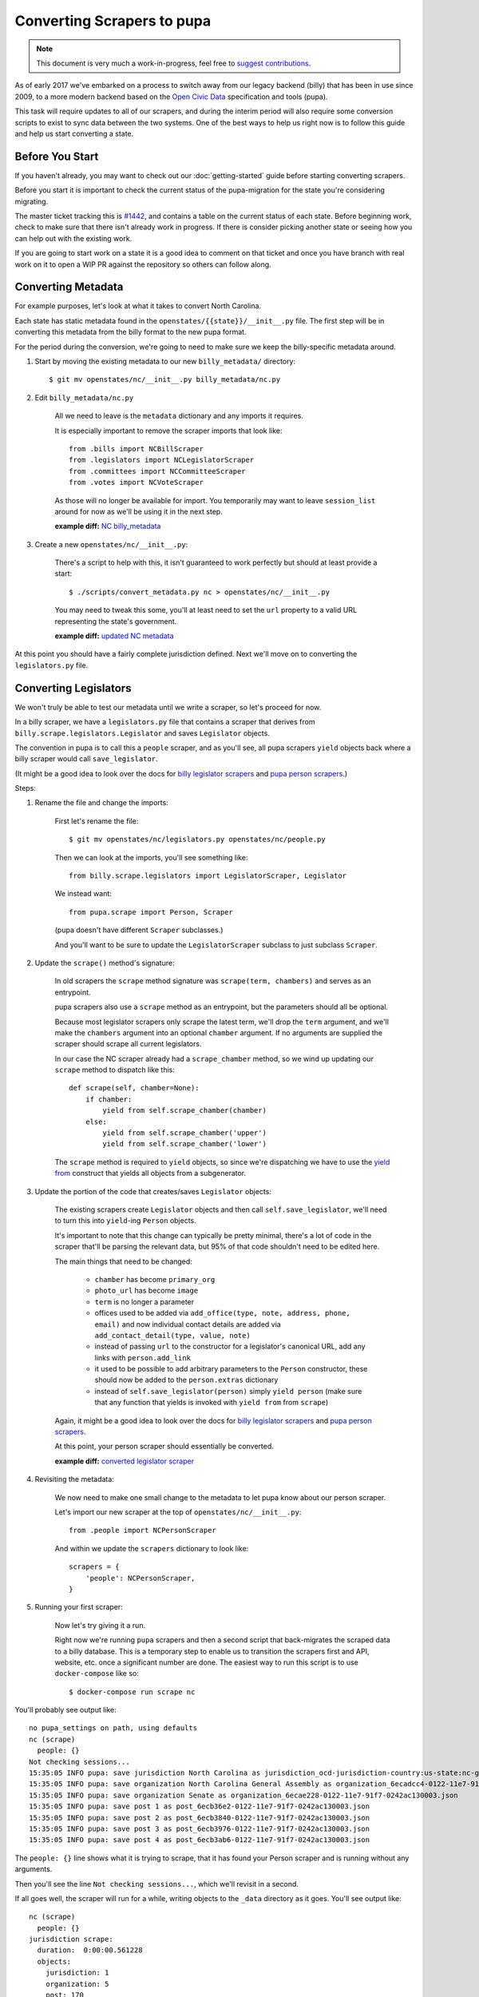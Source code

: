 Converting Scrapers to pupa
===========================

.. note::

    This document is very much a work-in-progress, feel free to `suggest contributions <http://github.com/openstates/documentation>`_.

As of early 2017 we've embarked on a process to switch away from our legacy backend (billy) that has been in use since 2009, to a more modern backend based on the `Open Civic Data <https://github.com/opencivicdata>`_ specification and tools (pupa).

This task will require updates to all of our scrapers, and during the interim period will also require some conversion scripts to exist to sync data between the two systems.  One of the best ways to help us right now is to follow this guide and help us start converting a state.


Before You Start
----------------

If you haven't already, you may want to check out our :doc:`getting-started` guide before starting converting scrapers.

Before you start it is important to check the current status of the pupa-migration for the state you're considering migrating.

The master ticket tracking this is `#1442 <https://github.com/openstates/openstates/issues/1442>`_, and contains a table on the current status of each state.  Before beginning work, check to make sure that there isn't already work in progress.  If there is consider picking another state or seeing how you can help out with the existing work.

If you are going to start work on a state it is a good idea to comment on that ticket and once you have branch with real work on it to open a WIP PR against the repository so others can follow along.


Converting Metadata
-------------------

For example purposes, let's look at what it takes to convert North Carolina.

Each state has static metadata found in the ``openstates/{{state}}/__init__.py`` file.  The first step will be in converting this metadata from the billy format to the new pupa format.

For the period during the conversion, we're going to need to make sure we keep the billy-specific metadata around.

1) Start by moving the existing metadata to our new ``billy_metadata/`` directory::

    $ git mv openstates/nc/__init__.py billy_metadata/nc.py

2) Edit ``billy_metadata/nc.py``

    All we need to leave is the ``metadata`` dictionary and any imports it requires.

    It is especially important to remove the scraper imports that look like::

        from .bills import NCBillScraper
        from .legislators import NCLegislatorScraper
        from .committees import NCCommitteeScraper
        from .votes import NCVoteScraper

    As those will no longer be available for import.  You temporarily may want to leave ``session_list`` around for now as we'll be using it in the next step.

    **example diff:** `NC billy_metadata <https://github.com/openstates/openstates/commit/29b7bb41405ad5001d783e5d9a5c9cd81fd06fcf?w=1>`_

3) Create a new ``openstates/nc/__init__.py``:

    There's a script to help with this, it isn't guaranteed to work perfectly but should at least provide a start::

        $ ./scripts/convert_metadata.py nc > openstates/nc/__init__.py

    You may need to tweak this some, you'll at least need to set the ``url`` property to a valid URL representing the state's government.

    **example diff:** `updated NC metadata <https://github.com/openstates/openstates/commit/3adba1ebe903fc448260b6a75133d6799a5eb27d>`_


At this point you should have a fairly complete jurisdiction defined.  Next we'll move on to converting the ``legislators.py`` file.

Converting Legislators
-----------------------

We won't truly be able to test our metadata until we write a scraper, so let's proceed for now.

In a billy scraper, we have a ``legislators.py`` file that contains a scraper
that derives from ``billy.scrape.legislators.Legislator`` and saves ``Legislator``
objects.

The convention in pupa is to call this a ``people`` scraper, and as you'll see, all pupa scrapers ``yield`` objects back where a billy scraper would call ``save_legislator``.

(It might be a good idea to look over the docs for `billy legislator scrapers <https://billy.readthedocs.io/en/latest/scrapers.html#legislators>`_
and `pupa person scrapers <https://opencivicdata.readthedocs.io/en/latest/scrape/people.html>`_.)

Steps:

1) Rename the file and change the imports:

    First let's rename the file::

        $ git mv openstates/nc/legislators.py openstates/nc/people.py

    Then we can look at the imports, you'll see something like::

        from billy.scrape.legislators import LegislatorScraper, Legislator

    We instead want::

        from pupa.scrape import Person, Scraper

    (pupa doesn't have different ``Scraper`` subclasses.)

    And you'll want to be sure to update the ``LegislatorScraper`` subclass to
    just subclass ``Scraper``.

2) Update the ``scrape()`` method's signature:

    In old scrapers the ``scrape`` method signature was ``scrape(term, chambers)`` and serves as an entrypoint.

    pupa scrapers also use a ``scrape`` method as an entrypoint, but the parameters should all be optional.

    Because most legislator scrapers only scrape the latest term, we'll drop the ``term`` argument, and we'll make the ``chambers`` argument into an
    optional ``chamber`` argument.  If no arguments are supplied the scraper should scrape all current legislators.

    In our case the NC scraper already had a ``scrape_chamber`` method, so we wind up updating our ``scrape`` method to dispatch like this::

        def scrape(self, chamber=None):
            if chamber:
                yield from self.scrape_chamber(chamber)
            else:
                yield from self.scrape_chamber('upper')
                yield from self.scrape_chamber('lower')

    The ``scrape`` method is required to ``yield`` objects, so since we're dispatching we have to use the `yield from <https://docs.python.org/3/whatsnew/3.3.html#pep-380-syntax-for-delegating-to-a-subgenerator>`_ construct that yields all objects from a subgenerator.

3) Update the portion of the code that creates/saves ``Legislator`` objects:

    The existing scrapers create ``Legislator`` objects and then call ``self.save_legislator``, we'll need to turn this into ``yield``-ing ``Person`` objects.

    It's important to note that this change can typically be pretty minimal, there's a lot of code in the scraper that'll be parsing the relevant data, but 95% of that code shouldn't need to be edited here.

    The main things that need to be changed:

        * ``chamber`` has become ``primary_org``
        * ``photo_url`` has become ``image``
        * ``term`` is no longer a parameter
        * offices used to be added via ``add_office(type, note, address, phone, email)`` and now individual contact details are added via ``add_contact_detail(type, value, note)``
        * instead of passing ``url`` to the constructor for a legislator's canonical URL, add any links with ``person.add_link``
        * it used to be possible to add arbitrary parameters to the ``Person`` constructor, these should now be added to the ``person.extras`` dictionary
        * instead of ``self.save_legislator(person)`` simply ``yield person`` (make sure that any function that yields is invoked with ``yield from`` from ``scrape``)


    Again, it might be a good idea to look over the docs for `billy legislator scrapers <https://billy.readthedocs.io/en/latest/scrapers.html#legislators>`_
    and `pupa person scrapers <https://opencivicdata.readthedocs.io/en/latest/scrape/people.html>`_.

    At this point, your person scraper should essentially be converted.

    **example diff:** `converted legislator scraper <https://github.com/openstates/openstates/commit/1f96aaaf5d7de49986c84b8d339c7e3f4ab4262e>`_

4) Revisiting the metadata:

    We now need to make one small change to the metadata to let pupa know about our person scraper.

    Let's import our new scraper at the top of ``openstates/nc/__init__.py``::

        from .people import NCPersonScraper

    And within we update the ``scrapers`` dictionary to look like::

        scrapers = {
            'people': NCPersonScraper,
        }

5) Running your first scraper:

    Now let's try giving it a run.

    Right now we're running ``pupa`` scrapers and then a second script that back-migrates the scraped data to a billy database.  This is a temporary step to enable us to transition the scrapers first and API, website, etc. once a significant number are done.  The easiest way to run this script is to use ``docker-compose`` like so::

    $ docker-compose run scrape nc

You'll probably see output like::

    no pupa_settings on path, using defaults
    nc (scrape)
      people: {}
    Not checking sessions...
    15:35:05 INFO pupa: save jurisdiction North Carolina as jurisdiction_ocd-jurisdiction-country:us-state:nc-government.json
    15:35:05 INFO pupa: save organization North Carolina General Assembly as organization_6ecadcc4-0122-11e7-91f7-0242ac130003.json
    15:35:05 INFO pupa: save organization Senate as organization_6ecae228-0122-11e7-91f7-0242ac130003.json
    15:35:05 INFO pupa: save post 1 as post_6ecb36e2-0122-11e7-91f7-0242ac130003.json
    15:35:05 INFO pupa: save post 2 as post_6ecb3840-0122-11e7-91f7-0242ac130003.json
    15:35:05 INFO pupa: save post 3 as post_6ecb3976-0122-11e7-91f7-0242ac130003.json
    15:35:05 INFO pupa: save post 4 as post_6ecb3ab6-0122-11e7-91f7-0242ac130003.json

The ``people: {}`` line shows what it is trying to scrape, that it has found your Person scraper and is running without any arguments.

Then you'll see the line ``Not checking sessions...``, which we'll revisit in a second.

If all goes well, the scraper will run for a while, writing objects to the ``_data`` directory as it goes.  You'll see output like::

    nc (scrape)
      people: {}
    jurisdiction scrape:
      duration:  0:00:00.561228
      objects:
        jurisdiction: 1
        organization: 5
        post: 170
    people scrape:
      duration:  0:00:03.910275
      objects:
        membership: 340
        person: 170

This shows the results of the scrape, the metadata and person objects that were successfully collected.

Once that is done you'll see billy take over for the conversion, ultimately ending in some lines like::

    15:43:34 INFO billy: billy-update abbr=nc
        actions=import,report
        types=bills,legislators,votes,committees,alldata
        sessions=2017
        terms=2017-2018
    15:43:35 INFO billy: Finished importing 170 legislator files.
    15:43:35 INFO billy: imported 0 vote files
    15:43:35 INFO billy: imported 0 bill files
    15:43:35 INFO billy: imported 0 committee files

The key line there is the 170 legislator files, matching the number of person objects reported by pupa.

Once you get to this point you have successfully converted a scraper to pupa!  Congratulations and thank you!

Now let's make sure your work gets integrated.


Creating Your Pull Request
--------------------------

Once you have some real work done it'd be best to go ahead and let us know so that we can avoid duplicating effort.

The preferred way to do this is to open a work-in-progress PR, naming your PR something like [WIP] convert $STATE to pupa.
(A helpful guide to making PRs with GitHub is here: https://help.github.com/articles/creating-a-pull-request/)

It'd also be a good time (if you hadn't already) to comment on `#1442 <https://github.com/openstates/openstates/issues/1442>`_ so that we can update it so that others beginning this process can be aware of your work and avoid duplicating it.

Someone from the team will review the changes and possibly ask if you can make some minor fixes, but no matter the state your work will be helpful.  If you'd like to continue, :doc:`pupa-conversion-2` has information on converting the remaining scrapers.
